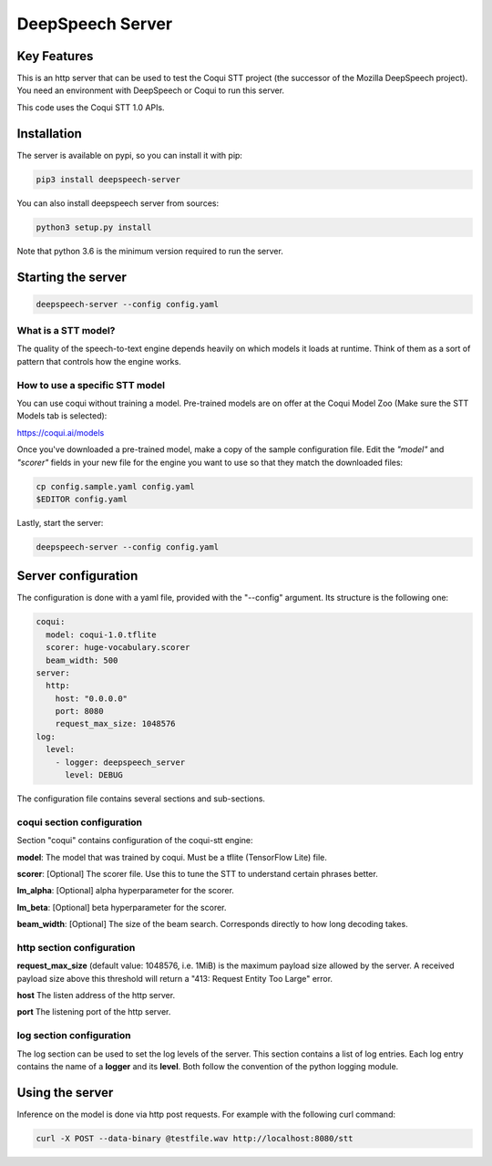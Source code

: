 ==================
DeepSpeech Server
==================

.. image:: https://github.com/MainRo/deepspeech-server/actions/workflows/pythonpackage.yml/badge.svg
    :target: https://github.com/MainRo/deepspeech-server/actions/workflows/pythonpackage.yml

.. image:: https://badge.fury.io/py/deepspeech-server.svg
    :target: https://badge.fury.io/py/deepspeech-server

Key Features
============

This is an http server that can be used to test the Coqui STT project (the
successor of the Mozilla DeepSpeech project). You need an environment with
DeepSpeech or Coqui to run this server.

This code uses the Coqui STT 1.0 APIs.

Installation
=============

The server is available on pypi, so you can install it with pip:

.. code-block:: console

    pip3 install deepspeech-server


You can also install deepspeech server from sources:

.. code-block:: console

    python3 setup.py install

Note that python 3.6 is the minimum version required to run the server.

Starting the server
====================

.. code-block:: console

    deepspeech-server --config config.yaml

What is a STT model?
--------------------

The quality of the speech-to-text engine depends heavily on which models it
loads at runtime. Think of them as a sort of pattern that controls how the
engine works.

How to use a specific STT model
-------------------------------

You can use coqui without training a model. Pre-trained models are on
offer at the Coqui Model Zoo (Make sure the STT Models tab is selected):

https://coqui.ai/models

Once you've downloaded a pre-trained model, make a copy of the sample
configuration file. Edit the `"model"` and `"scorer"` fields in your new file
for the engine you want to use so that they match the downloaded files:

.. code-block:: console

    cp config.sample.yaml config.yaml
    $EDITOR config.yaml

Lastly, start the server:

.. code-block:: console

    deepspeech-server --config config.yaml

Server configuration
=====================

The configuration is done with a yaml file, provided with the "--config" argument.
Its structure is the following one:

.. code-block:: yaml

    coqui:
      model: coqui-1.0.tflite
      scorer: huge-vocabulary.scorer
      beam_width: 500
    server:
      http:
        host: "0.0.0.0"
        port: 8080
        request_max_size: 1048576
    log:
      level:
        - logger: deepspeech_server
          level: DEBUG

The configuration file contains several sections and sub-sections.

coqui section configuration
---------------------------

Section "coqui" contains configuration of the coqui-stt engine:

**model**: The model that was trained by coqui. Must be a tflite (TensorFlow Lite) file.

**scorer**: [Optional] The scorer file. Use this to tune the STT to understand certain phrases better.

**lm_alpha**: [Optional] alpha hyperparameter for the scorer.

**lm_beta**: [Optional] beta hyperparameter for the scorer.

**beam_width**: [Optional] The size of the beam search. Corresponds directly to how long decoding takes.

http section configuration
--------------------------

**request_max_size** (default value: 1048576, i.e. 1MiB) is the maximum payload
size allowed by the server. A received payload size above this threshold will
return a "413: Request Entity Too Large" error.

**host**  The listen address of the http server.

**port** The listening port of the http server.

log section configuration
-------------------------

The log section can be used to set the log levels of the server. This section
contains a list of log entries. Each log entry contains the name of a **logger** 
and its **level**. Both follow the convention of the python logging module.


Using the server
================

Inference on the model is done via http post requests. For example with the
following curl command:

.. code-block:: console

     curl -X POST --data-binary @testfile.wav http://localhost:8080/stt
